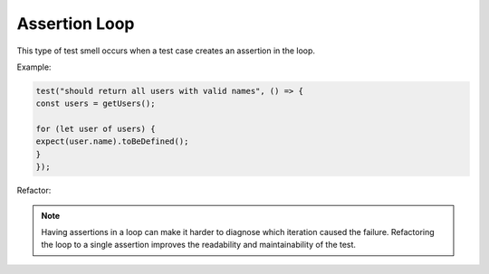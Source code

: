 Assertion Loop
================

This type of test smell occurs when a test case creates an assertion in the loop.

Example:

.. code-block:: javascript

  test("should return all users with valid names", () => {
  const users = getUsers();

  for (let user of users) {
  expect(user.name).toBeDefined();
  }
  });

Refactor:

.. note::
  Having assertions in a loop can make it harder to diagnose which iteration caused the failure. Refactoring the loop to a single assertion improves the readability and maintainability of the test.